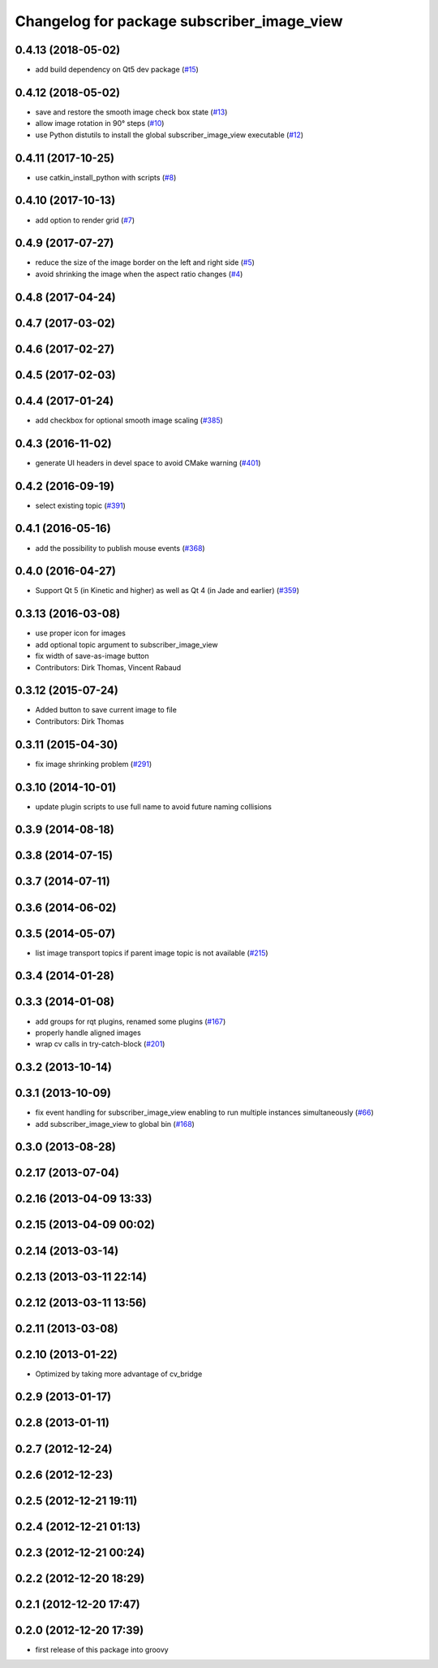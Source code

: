 ^^^^^^^^^^^^^^^^^^^^^^^^^^^^^^^^^^^^
Changelog for package subscriber_image_view
^^^^^^^^^^^^^^^^^^^^^^^^^^^^^^^^^^^^

0.4.13 (2018-05-02)
-------------------
* add build dependency on Qt5 dev package (`#15 <https://github.com/ros-visualization/subscriber_image_view/issues/15>`_)

0.4.12 (2018-05-02)
-------------------
* save and restore the smooth image check box state (`#13 <https://github.com/ros-visualization/subscriber_image_view/issues/13>`_)
* allow image rotation in 90° steps (`#10 <https://github.com/ros-visualization/subscriber_image_view/issues/10>`_)
* use Python distutils to install the global subscriber_image_view executable (`#12 <https://github.com/ros-visualization/subscriber_image_view/issues/12>`_)

0.4.11 (2017-10-25)
-------------------
* use catkin_install_python with scripts (`#8 <https://github.com/ros-visualization/subscriber_image_view/issues/8>`_)

0.4.10 (2017-10-13)
-------------------
* add option to render grid (`#7 <https://github.com/ros-visualization/subscriber_image_view/issues/7>`_)

0.4.9 (2017-07-27)
------------------
* reduce the size of the image border on the left and right side (`#5 <https://github.com/ros-visualization/subscriber_image_view/issues/5>`_)
* avoid shrinking the image when the aspect ratio changes (`#4 <https://github.com/ros-visualization/subscriber_image_view/issues/4>`_)

0.4.8 (2017-04-24)
------------------

0.4.7 (2017-03-02)
------------------

0.4.6 (2017-02-27)
------------------

0.4.5 (2017-02-03)
------------------

0.4.4 (2017-01-24)
------------------
* add checkbox for optional smooth image scaling (`#385 <https://github.com/ros-visualization/rqt_common_plugins/issues/385>`_)

0.4.3 (2016-11-02)
------------------
* generate UI headers in devel space to avoid CMake warning (`#401 <https://github.com/ros-visualization/rqt_common_plugins/pull/401>`_)

0.4.2 (2016-09-19)
------------------
* select existing topic (`#391 <https://github.com/ros-visualization/rqt_common_plugins/pull/391>`_)

0.4.1 (2016-05-16)
------------------
* add the possibility to publish mouse events (`#368 <https://github.com/ros-visualization/rqt_common_plugins/issues/368>`_)

0.4.0 (2016-04-27)
------------------
* Support Qt 5 (in Kinetic and higher) as well as Qt 4 (in Jade and earlier) (`#359 <https://github.com/ros-visualization/rqt_common_plugins/pull/359>`_)

0.3.13 (2016-03-08)
-------------------
* use proper icon for images
* add optional topic argument to subscriber_image_view
* fix width of save-as-image button
* Contributors: Dirk Thomas, Vincent Rabaud

0.3.12 (2015-07-24)
-------------------
* Added button to save current image to file
* Contributors: Dirk Thomas

0.3.11 (2015-04-30)
-------------------
* fix image shrinking problem (`#291 <https://github.com/ros-visualization/rqt_common_plugins/issues/291>`_)

0.3.10 (2014-10-01)
-------------------
* update plugin scripts to use full name to avoid future naming collisions

0.3.9 (2014-08-18)
------------------

0.3.8 (2014-07-15)
------------------

0.3.7 (2014-07-11)
------------------

0.3.6 (2014-06-02)
------------------

0.3.5 (2014-05-07)
------------------
* list image transport topics if parent image topic is not available (`#215 <https://github.com/ros-visualization/rqt_common_plugins/issues/215>`_)

0.3.4 (2014-01-28)
------------------

0.3.3 (2014-01-08)
------------------
* add groups for rqt plugins, renamed some plugins (`#167 <https://github.com/ros-visualization/rqt_common_plugins/issues/167>`_)
* properly handle aligned images
* wrap cv calls in try-catch-block (`#201 <https://github.com/ros-visualization/rqt_common_plugins/issues/201>`_)

0.3.2 (2013-10-14)
------------------

0.3.1 (2013-10-09)
------------------
* fix event handling for subscriber_image_view enabling to run multiple instances simultaneously (`#66 <https://github.com/ros-visualization/rqt_common_plugins/issues/66>`_)
* add subscriber_image_view to global bin (`#168 <https://github.com/ros-visualization/rqt_common_plugins/issues/168>`_)

0.3.0 (2013-08-28)
------------------

0.2.17 (2013-07-04)
-------------------

0.2.16 (2013-04-09 13:33)
-------------------------

0.2.15 (2013-04-09 00:02)
-------------------------

0.2.14 (2013-03-14)
-------------------

0.2.13 (2013-03-11 22:14)
-------------------------

0.2.12 (2013-03-11 13:56)
-------------------------

0.2.11 (2013-03-08)
-------------------

0.2.10 (2013-01-22)
-------------------
* Optimized by taking more advantage of cv_bridge

0.2.9 (2013-01-17)
------------------

0.2.8 (2013-01-11)
------------------

0.2.7 (2012-12-24)
------------------

0.2.6 (2012-12-23)
------------------

0.2.5 (2012-12-21 19:11)
------------------------

0.2.4 (2012-12-21 01:13)
------------------------

0.2.3 (2012-12-21 00:24)
------------------------

0.2.2 (2012-12-20 18:29)
------------------------

0.2.1 (2012-12-20 17:47)
------------------------

0.2.0 (2012-12-20 17:39)
------------------------
* first release of this package into groovy
